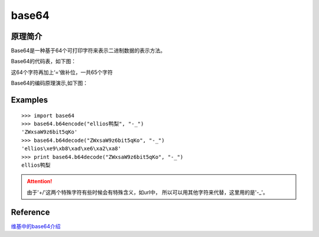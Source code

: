 .. base64

base64
##################################################

原理简介
==================================================
Base64是一种基于64个可打印字符来表示二进制数据的表示方法。

Base64的代码表，如下图：

.. image:: ../images/base64_1.png

这64个字符再加上‘=’做补位，一共65个字符

Base64的编码原理演示,如下图：

.. image:: ../images/base64_2.png


Examples
==================================================
::

  >>> import base64
  >>> base64.b64encode("ellios鸭梨", "-_")
  'ZWxsaW9z6bit5qKo'
  >>> base64.b64decode("ZWxsaW9z6bit5qKo", "-_")
  'ellios\xe9\xb8\xad\xe6\xa2\xa8'
  >>> print base64.b64decode("ZWxsaW9z6bit5qKo", "-_")
  ellios鸭梨
  
.. attention::

   由于'+/'这两个特殊字符有些时候会有特殊含义，如url中， 所以可以用其他字符来代替，这里用的是'-_'。

Reference
==================================================
`维基中的base64介绍 <http://zh.wikipedia.org/wiki/Unicode>`_

